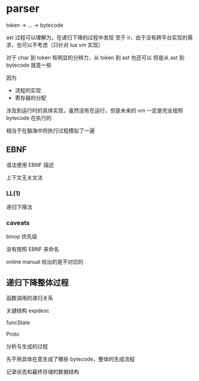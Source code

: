 * parser

token -> ... -> bytecode

ast 过程可以理解为，在递归下降的过程中发现
至于 ir，由于没有跨平台实现的需求，也可以不考虑（只针对 lua vm 实现）


对于 char 到 token 有明显的分辨力，从 token 到 ast 也还可以
但是从 ast 到 bytecode 就差一些

因为
- 流程的实现
- 寄存器的分配

涉及到运行时的具体实现，虽然没有在运行，但是未来的 vm 一定是完全按照 bytecode 在执行的

相当于在脑海中将执行过程模拟了一遍

** EBNF

语法使用 EBNF 描述

上下文无关文法

*** LL(1)

递归下降法

*** caveats

binop 优先级

没有按照 EBNF 来命名

online manual 给出的是不对应的


** 递归下降整体过程

函数调用的递归关系

关键结构 expdesc

funcState

Proto


分析与生成的过程

先不用具体在意生成了哪些 bytecode，整体的生成流程

记录状态和最终存储的数据结构

